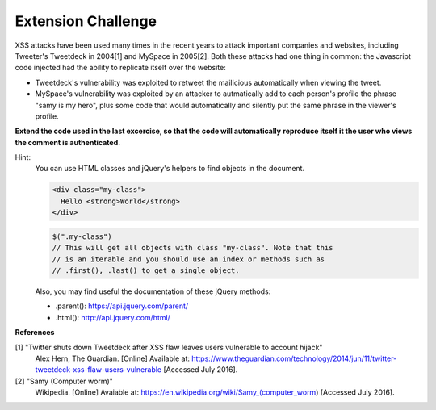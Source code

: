 Extension Challenge
===================

XSS attacks have been used many times in the recent years to attack
important companies and websites, including Tweeter's Tweetdeck in 2004[1] and
MySpace in 2005[2]. Both these attacks had one thing in common: the
Javascript code injected had the ability to replicate itself over
the website:

* Tweetdeck's vulnerability was exploited to retweet the mailicious
  automatically when viewing the tweet.

* MySpace's vulnerability was exploited by an attacker to autmatically add
  to each person's profile the phrase "samy is my hero", plus some code that
  would automatically and silently put the same phrase in the viewer's profile.

**Extend the code used in the last excercise, so that the code will automatically**
**reproduce itself it the user who views the comment is authenticated.**

Hint:
  You can use HTML classes and jQuery's helpers to find objects in
  the document.

  .. code:: html

    <div class="my-class">
      Hello <strong>World</strong>
    </div>

  .. code:: javascript

    $(".my-class")
    // This will get all objects with class "my-class". Note that this
    // is an iterable and you should use an index or methods such as
    // .first(), .last() to get a single object.

  Also, you may find useful the documentation of these jQuery methods:

  * .parent():  https://api.jquery.com/parent/
  * .html():    http://api.jquery.com/html/


**References**

[1] "Twitter shuts down Tweetdeck after XSS flaw leaves users vulnerable to account hijack"
  Alex Hern, The Guardian. [Online] Available at:  https://www.theguardian.com/technology/2014/jun/11/twitter-tweetdeck-xss-flaw-users-vulnerable
  [Accessed July 2016].
[2] "Samy (Computer worm)"
  Wikipedia. [Online] Avaiable at: https://en.wikipedia.org/wiki/Samy_(computer_worm)
  [Accessed July 2016].
